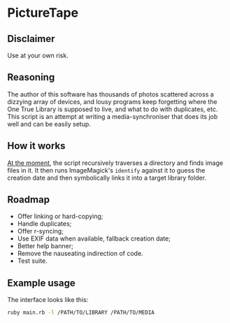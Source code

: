* PictureTape

[[https://media.giphy.com/media/LQzb2R1DOwF1RVCgiu/giphy.gif]]

** Disclaimer
Use at your own risk.

** Reasoning
The author of this software has thousands of photos scattered across a
dizzying array of devices, and lousy programs keep forgetting where
the One True Library is supposed to live, and what to do with
duplicates, etc. This script is an attempt at writing a
media-synchroniser that does its job well and can be easily setup.

** How it works
_At the moment_, the script recursively traverses a directory and
finds image files in it. It then runs ImageMagick's ~identify~ against
it to guess the creation date and then symbolically links it into a
target library folder.

** Roadmap

- Offer linking or hard-copying;
- Handle duplicates;
- Offer r-syncing;
- Use EXIF data when available, fallback creation date;
- Better help banner;
- Remove the nauseating indirection of code.
- Test suite.

** Example usage
The interface looks like this:

#+BEGIN_SRC bash
ruby main.rb -l /PATH/TO/LIBRARY /PATH/TO/MEDIA
#+END_SRC
